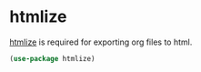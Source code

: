 * htmlize
[[https://github.com/hniksic/emacs-htmlize][htmlize]] is required for exporting org files to html.

#+begin_src emacs-lisp
(use-package htmlize)
#+end_src
